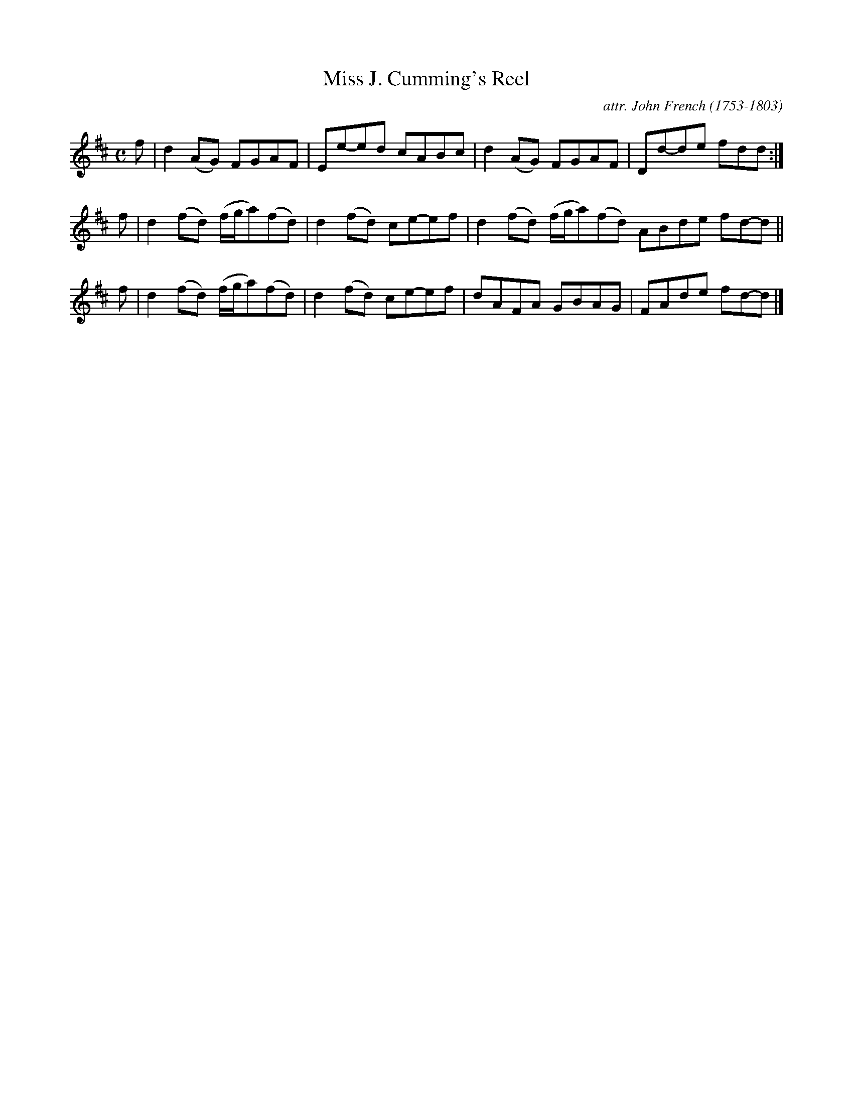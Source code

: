 X: 021
T: Miss J. Cumming's Reel
C: attr. John French (1753-1803)
R: reel
B: "John French Collection", John French ed. p.2 #1
S: http://www.heallan.com/french.asp
Z: 2012 John Chambers <jc:trillian.mit.edu>
M: C
L: 1/8
K: D
f | d2(AG) FGAF | Ee-ed cABc | d2(AG) FGAF | Dd-de fdd :|
f | d2(fd) (f/g/a)(fd) | d2(fd) ce-ef | d2(fd) (f/g/a)(fd) ABde fd-d ||
f | d2(fd) (f/g/a)(fd) | d2(fd) ce-ef | dAFA GBAG | FAde fd-d |]
